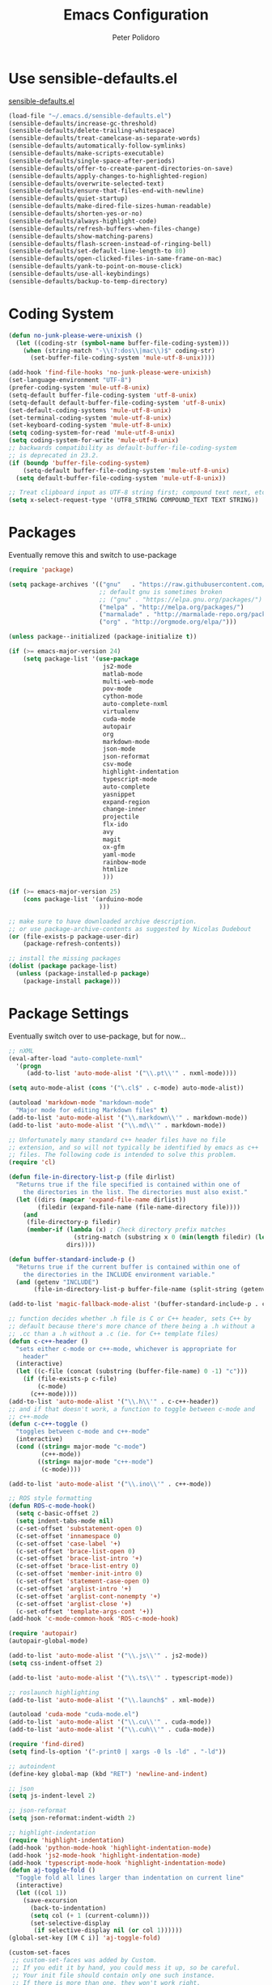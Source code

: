 #+TITLE: Emacs Configuration
#+AUTHOR: Peter Polidoro
#+EMAIL: peterpolidoro@gmail.com
#+OPTIONS: toc:nil num:nil

* Use sensible-defaults.el

  [[https://github.com/hrs/sensible-defaults.el.git][sensible-defaults.el]]

  #+BEGIN_SRC emacs-lisp
    (load-file "~/.emacs.d/sensible-defaults.el")
    (sensible-defaults/increase-gc-threshold)
    (sensible-defaults/delete-trailing-whitespace)
    (sensible-defaults/treat-camelcase-as-separate-words)
    (sensible-defaults/automatically-follow-symlinks)
    (sensible-defaults/make-scripts-executable)
    (sensible-defaults/single-space-after-periods)
    (sensible-defaults/offer-to-create-parent-directories-on-save)
    (sensible-defaults/apply-changes-to-highlighted-region)
    (sensible-defaults/overwrite-selected-text)
    (sensible-defaults/ensure-that-files-end-with-newline)
    (sensible-defaults/quiet-startup)
    (sensible-defaults/make-dired-file-sizes-human-readable)
    (sensible-defaults/shorten-yes-or-no)
    (sensible-defaults/always-highlight-code)
    (sensible-defaults/refresh-buffers-when-files-change)
    (sensible-defaults/show-matching-parens)
    (sensible-defaults/flash-screen-instead-of-ringing-bell)
    (sensible-defaults/set-default-line-length-to 80)
    (sensible-defaults/open-clicked-files-in-same-frame-on-mac)
    (sensible-defaults/yank-to-point-on-mouse-click)
    (sensible-defaults/use-all-keybindings)
    (sensible-defaults/backup-to-temp-directory)
  #+END_SRC

* Coding System

  #+BEGIN_SRC emacs-lisp
    (defun no-junk-please-were-unixish ()
      (let ((coding-str (symbol-name buffer-file-coding-system)))
        (when (string-match "-\\(?:dos\\|mac\\)$" coding-str)
          (set-buffer-file-coding-system 'mule-utf-8-unix))))

    (add-hook 'find-file-hooks 'no-junk-please-were-unixish)
    (set-language-environment "UTF-8")
    (prefer-coding-system 'mule-utf-8-unix)
    (setq-default buffer-file-coding-system 'utf-8-unix)
    (setq-default default-buffer-file-coding-system 'utf-8-unix)
    (set-default-coding-systems 'mule-utf-8-unix)
    (set-terminal-coding-system 'mule-utf-8-unix)
    (set-keyboard-coding-system 'mule-utf-8-unix)
    (setq coding-system-for-read 'mule-utf-8-unix)
    (setq coding-system-for-write 'mule-utf-8-unix)
    ;; backwards compatibility as default-buffer-file-coding-system
    ;; is deprecated in 23.2.
    (if (boundp 'buffer-file-coding-system)
        (setq-default buffer-file-coding-system 'mule-utf-8-unix)
      (setq default-buffer-file-coding-system 'mule-utf-8-unix))

    ;; Treat clipboard input as UTF-8 string first; compound text next, etc.
    (setq x-select-request-type '(UTF8_STRING COMPOUND_TEXT TEXT STRING))
  #+END_SRC

* Packages

  Eventually remove this and switch to use-package

  #+BEGIN_SRC emacs-lisp
    (require 'package)

    (setq package-archives '(("gnu"   . "https://raw.githubusercontent.com/d12frosted/elpa-mirror/master/gnu/")
                             ;; default gnu is sometimes broken
                             ;; ("gnu" . "https://elpa.gnu.org/packages/")
                             ("melpa" . "http://melpa.org/packages/")
                             ("marmalade" . "http://marmalade-repo.org/packages/")
                             ("org" . "http://orgmode.org/elpa/")))

    (unless package--initialized (package-initialize t))

    (if (>= emacs-major-version 24)
        (setq package-list '(use-package
                              js2-mode
                              matlab-mode
                              multi-web-mode
                              pov-mode
                              cython-mode
                              auto-complete-nxml
                              virtualenv
                              cuda-mode
                              autopair
                              org
                              markdown-mode
                              json-mode
                              json-reformat
                              csv-mode
                              highlight-indentation
                              typescript-mode
                              auto-complete
                              yasnippet
                              expand-region
                              change-inner
                              projectile
                              flx-ido
                              avy
                              magit
                              ox-gfm
                              yaml-mode
                              rainbow-mode
                              htmlize
                              )))

    (if (>= emacs-major-version 25)
        (cons package-list '(arduino-mode
                             )))

    ;; make sure to have downloaded archive description.
    ;; or use package-archive-contents as suggested by Nicolas Dudebout
    (or (file-exists-p package-user-dir)
        (package-refresh-contents))

    ;; install the missing packages
    (dolist (package package-list)
      (unless (package-installed-p package)
        (package-install package)))
  #+END_SRC

* Package Settings

  Eventually switch over to use-package, but for now...

  #+BEGIN_SRC emacs-lisp
    ;; nXML
    (eval-after-load "auto-complete-nxml"
      '(progn
         (add-to-list 'auto-mode-alist '("\\.pt\\'" . nxml-mode))))

    (setq auto-mode-alist (cons '("\.cl$" . c-mode) auto-mode-alist))

    (autoload 'markdown-mode "markdown-mode"
      "Major mode for editing Markdown files" t)
    (add-to-list 'auto-mode-alist '("\\.markdown\\'" . markdown-mode))
    (add-to-list 'auto-mode-alist '("\\.md\\'" . markdown-mode))

    ;; Unfortunately many standard c++ header files have no file
    ;; extension, and so will not typically be identified by emacs as c++
    ;; files. The following code is intended to solve this problem.
    (require 'cl)

    (defun file-in-directory-list-p (file dirlist)
      "Returns true if the file specified is contained within one of
        the directories in the list. The directories must also exist."
      (let ((dirs (mapcar 'expand-file-name dirlist))
            (filedir (expand-file-name (file-name-directory file))))
        (and
         (file-directory-p filedir)
         (member-if (lambda (x) ; Check directory prefix matches
                      (string-match (substring x 0 (min(length filedir) (length x))) filedir))
                    dirs))))

    (defun buffer-standard-include-p ()
      "Returns true if the current buffer is contained within one of
        the directories in the INCLUDE environment variable."
      (and (getenv "INCLUDE")
           (file-in-directory-list-p buffer-file-name (split-string (getenv "INCLUDE") path-separator))))

    (add-to-list 'magic-fallback-mode-alist '(buffer-standard-include-p . c++-mode))

    ;; function decides whether .h file is C or C++ header, sets C++ by
    ;; default because there's more chance of there being a .h without a
    ;; .cc than a .h without a .c (ie. for C++ template files)
    (defun c-c++-header ()
      "sets either c-mode or c++-mode, whichever is appropriate for
        header"
      (interactive)
      (let ((c-file (concat (substring (buffer-file-name) 0 -1) "c")))
        (if (file-exists-p c-file)
            (c-mode)
          (c++-mode))))
    (add-to-list 'auto-mode-alist '("\\.h\\'" . c-c++-header))
    ;; and if that doesn't work, a function to toggle between c-mode and
    ;; c++-mode
    (defun c-c++-toggle ()
      "toggles between c-mode and c++-mode"
      (interactive)
      (cond ((string= major-mode "c-mode")
             (c++-mode))
            ((string= major-mode "c++-mode")
             (c-mode))))

    (add-to-list 'auto-mode-alist '("\\.ino\\'" . c++-mode))

    ;; ROS style formatting
    (defun ROS-c-mode-hook()
      (setq c-basic-offset 2)
      (setq indent-tabs-mode nil)
      (c-set-offset 'substatement-open 0)
      (c-set-offset 'innamespace 0)
      (c-set-offset 'case-label '+)
      (c-set-offset 'brace-list-open 0)
      (c-set-offset 'brace-list-intro '+)
      (c-set-offset 'brace-list-entry 0)
      (c-set-offset 'member-init-intro 0)
      (c-set-offset 'statement-case-open 0)
      (c-set-offset 'arglist-intro '+)
      (c-set-offset 'arglist-cont-nonempty '+)
      (c-set-offset 'arglist-close '+)
      (c-set-offset 'template-args-cont '+))
    (add-hook 'c-mode-common-hook 'ROS-c-mode-hook)

    (require 'autopair)
    (autopair-global-mode)

    (add-to-list 'auto-mode-alist '("\\.js\\'" . js2-mode))
    (setq css-indent-offset 2)

    (add-to-list 'auto-mode-alist '("\\.ts\\'" . typescript-mode))

    ;; roslaunch highlighting
    (add-to-list 'auto-mode-alist '("\\.launch$" . xml-mode))

    (autoload 'cuda-mode "cuda-mode.el")
    (add-to-list 'auto-mode-alist '("\\.cu\\'" . cuda-mode))
    (add-to-list 'auto-mode-alist '("\\.cuh\\'" . cuda-mode))

    (require 'find-dired)
    (setq find-ls-option '("-print0 | xargs -0 ls -ld" . "-ld"))

    ;; autoindent
    (define-key global-map (kbd "RET") 'newline-and-indent)

    ;; json
    (setq js-indent-level 2)

    ;; json-reformat
    (setq json-reformat:indent-width 2)

    ;; highlight-indentation
    (require 'highlight-indentation)
    (add-hook 'python-mode-hook 'highlight-indentation-mode)
    (add-hook 'js2-mode-hook 'highlight-indentation-mode)
    (add-hook 'typescript-mode-hook 'highlight-indentation-mode)
    (defun aj-toggle-fold ()
      "Toggle fold all lines larger than indentation on current line"
      (interactive)
      (let ((col 1))
        (save-excursion
          (back-to-indentation)
          (setq col (+ 1 (current-column)))
          (set-selective-display
           (if selective-display nil (or col 1))))))
    (global-set-key [(M C i)] 'aj-toggle-fold)

    (custom-set-faces
     ;; custom-set-faces was added by Custom.
     ;; If you edit it by hand, you could mess it up, so be careful.
     ;; Your init file should contain only one such instance.
     ;; If there is more than one, they won't work right.
     )
    (custom-set-variables
     ;; custom-set-variables was added by Custom.
     ;; If you edit it by hand, you could mess it up, so be careful.
     ;; Your init file should contain only one such instance.
     ;; If there is more than one, they won't work right.
     '(js2-basic-offset 2)
     '(typescript-indent-level 2))

    ;; enable subword-mode for all programming modes
    ;; to make kill-word work on CamelCase.
    (add-hook 'prog-mode-hook 'subword-mode)

    ;; auto-complete
    (ac-config-default)

    ;; turn on ede mode
    (global-ede-mode 1)

    ;; enable ido everywhere
    (ido-mode 1)
    (ido-everywhere 1)
    (flx-ido-mode 1)
    ;; disable ido faces to see flx highlights.
    (setq ido-enable-flex-matching t)
    (setq ido-use-faces nil)

    ;; projectile
    (projectile-global-mode)

    ;; temporary fix for region highlighting bug
    ;; delete this line when fixed
    (setq shift-select-mode nil)

    ;; do not save customizations in init.el
    (defconst custom-file (expand-file-name "custom.el" user-emacs-directory))
    (unless (file-exists-p custom-file)
      (write-region "" nil custom-file))
    (load custom-file)

    ;; avy
    (global-set-key (kbd "C-;") 'avy-goto-char-2)

    ;; matlab
    (autoload 'matlab-mode "matlab" "Matlab Editing Mode" t)
    (add-to-list
     'auto-mode-alist
     '("\\.m$" . matlab-mode))
    (setq matlab-indent-function t)
    (setq matlab-shell-command "matlab")

    ;; Update packages manually to prevent emacs from taking a long time to
    ;; load.
    ;; M-x package-list-packages
    ;; U x
  #+END_SRC

* Configure =use-package=

  #+BEGIN_SRC emacs-lisp
    (unless (package-installed-p 'use-package)
      (package-install 'use-package))

    (setq use-package-verbose t)
    (setq use-package-always-ensure t)

    (require 'use-package)
  #+END_SRC

  Always compile packages, and use the newest version available.

  #+BEGIN_SRC emacs-lisp
    (use-package auto-compile
      :config (auto-compile-on-load-mode))
    (setq load-prefer-newer t)
  #+END_SRC

* Set personal information

** Who am I? Where am I?

   #+BEGIN_SRC emacs-lisp
     (setq user-full-name "Peter Polidoro"
           user-mail-address "peterpolidoro@gmail.com"
           calendar-latitude 39.0714137
           calendar-longitude -77.4664588
           calendar-location-name "Ashburn, VA")
   #+END_SRC

* Utility functions

  Define a big ol' bunch of handy utility functions.

  #+BEGIN_SRC emacs-lisp
    (defun pjp/view-buffer-name ()
      "Display the filename of the current buffer."
      (interactive)
      (message (buffer-file-name)))

    (defun pjp/rename-file (new-name)
      (interactive "FNew name: ")
      (let ((filename (buffer-file-name)))
        (if filename
            (progn
              (when (buffer-modified-p)
                (save-buffer))
              (rename-file filename new-name t)
              (kill-buffer (current-buffer))
              (find-file new-name)
              (message "Renamed '%s' -> '%s'" filename new-name))
          (message "Buffer '%s' isn't backed by a file!" (buffer-name)))))

    (defun pjp/generate-scratch-buffer ()
      "Create and switch to a temporary scratch buffer with a random
         name."
      (interactive)
      (switch-to-buffer (make-temp-name "scratch-")))

    (defun pjp/de-unicode ()
      "Tidy up a buffer by replacing all special Unicode characters
         (smart quotes, etc.) with their more sane cousins"
      (interactive)
      (let ((unicode-map '(("[\u2018\|\u2019\|\u201A\|\uFFFD]" . "'")
                           ("[\u201c\|\u201d\|\u201e]" . "\"")
                           ("\u2013" . "--")
                           ("\u2014" . "---")
                           ("\u2026" . "...")
                           ("\u00A9" . "(c)")
                           ("\u00AE" . "(r)")
                           ("\u2122" . "TM")
                           ("[\u02DC\|\u00A0]" . " "))))
        (save-excursion
          (loop for (key . value) in unicode-map
                do
                (goto-char (point-min))
                (replace-regexp key value)))))

    (defun pjp/beautify-json ()
      "Pretty-print the JSON in the marked region. Currently shells
         out to `jsonpp'--be sure that's installed!"
      (interactive)
      (save-excursion
        (shell-command-on-region (mark) (point) "jsonpp" (buffer-name) t)))

    (defun pjp/unfill-paragraph ()
      "Takes a multi-line paragraph and makes it into a single line of text."
      (interactive)
      (let ((fill-column (point-max)))
        (fill-paragraph nil)))

    (defun pjp/kill-current-buffer ()
      "Kill the current buffer without prompting."
      (interactive)
      (kill-buffer (current-buffer)))

    (defun pjp/visit-last-dired-file ()
      "Open the last file in an open dired buffer."
      (end-of-buffer)
      (previous-line)
      (dired-find-file))

    (defun pjp/visit-last-migration ()
      "Open the last file in 'db/migrate/'. Relies on projectile. Pretty sloppy."
      (interactive)
      (dired (expand-file-name "db/migrate" (projectile-project-root)))
      (pjp/visit-last-dired-file)
      (kill-buffer "migrate"))

    (defun pjp/add-auto-mode (mode &rest patterns)
      "Add entries to `auto-mode-alist' to use `MODE' for all given file `PATTERNS'."
      (dolist (pattern patterns)
        (add-to-list 'auto-mode-alist (cons pattern mode))))

    (defun pjp/find-file-as-sudo ()
      (interactive)
      (let ((file-name (buffer-file-name)))
        (when file-name
          (find-alternate-file (concat "/sudo::" file-name)))))

    (defun pjp/region-or-word ()
      (if mark-active
          (buffer-substring-no-properties (region-beginning)
                                          (region-end))
        (thing-at-point 'word)))

    (defun pjp/insert-random-string (len)
      "Insert a random alphanumeric string of length len."
      (interactive)
      (let ((mycharset "1234567890ABCDEFGHIJKLMNOPQRSTUVWXYZabcdefghijklmnopqrstyvwxyz"))
        (dotimes (i len)
          (insert (elt mycharset (random (length mycharset)))))))

    (defun pjp/generate-password ()
      "Insert a good alphanumeric password of length 30."
      (interactive)
      (pjp/insert-random-string 30))

    (defun pjp/append-to-path (path)
      "Add a path both to the $PATH variable and to Emacs' exec-path."
      (setenv "PATH" (concat (getenv "PATH") ":" path))
      (add-to-list 'exec-path path))

    (defun iwb ()
      "indent whole buffer"
      (interactive)
      (delete-trailing-whitespace)
      (indent-region (point-min) (point-max) nil)
      (untabify (point-min) (point-max)))
  #+END_SRC

* UI preferences

** Tweak window chrome

   I don't usually use the tool or scroll bar, and they take up useful space.

   #+BEGIN_SRC emacs-lisp
     (tool-bar-mode -1)
     (menu-bar-mode 1)
     (when window-system
       (scroll-bar-mode -1))
   #+END_SRC

   Show path of buffer.

   #+BEGIN_SRC emacs-lisp
     (require 'uniquify)
     (setq uniquify-buffer-name-style 'forward)
     (setq-default frame-title-format "%b (%f)")
   #+END_SRC

** Use fancy lambdas

   Why not?

   #+BEGIN_SRC emacs-lisp
     (global-prettify-symbols-mode t)
   #+END_SRC

** Theme

   #+BEGIN_SRC emacs-lisp
     (load-theme 'euphoria t t)
     (enable-theme 'euphoria)
     (setq color-theme-is-global t)
     (add-hook 'shell-mode-hook 'ansi-color-for-comint-mode-on)
   #+END_SRC

** Disable visual bell

   =sensible-defaults= replaces the audible bell with a visual one, but I really
   don't even want that (and my Emacs/Mac pair renders it poorly). This disables
   the bell altogether.

   #+BEGIN_SRC emacs-lisp
     (setq ring-bell-function 'ignore)
   #+END_SRC

** Scroll conservatively

   When point goes outside the window, Emacs usually recenters the buffer point.
   I'm not crazy about that. This changes scrolling behavior to only scroll as far
   as point goes.

   #+BEGIN_SRC emacs-lisp
     (setq scroll-conservatively 100)
   #+END_SRC

** Set default font and configure font resizing

   I'm partial to Inconsolata.

   The standard =text-scale-= functions just resize the text in the current buffer;
   I'd generally like to resize the text in /every/ buffer, and I usually want to
   change the size of the modeline, too (this is especially helpful when
   presenting). These functions and bindings let me resize everything all together!

   Note that this overrides the default font-related keybindings from
   =sensible-defaults=.

   #+BEGIN_SRC emacs-lisp
     ;;  (setq pjp/default-font "Inconsolata")
     (setq pjp/default-font "Monospace")
     (setq pjp/default-font-size 10)
     (setq pjp/current-font-size pjp/default-font-size)

     (setq pjp/font-change-increment 1.1)

     (defun pjp/font-code ()
       "Return a string representing the current font (like \"Inconsolata-14\")."
       (concat pjp/default-font "-" (number-to-string pjp/current-font-size)))

     (defun pjp/set-font-size ()
       "Set the font to `pjp/default-font' at `pjp/current-font-size'.
       Set that for the current frame, and also make it the default for
       other, future frames."
       (let ((font-code (pjp/font-code)))
         (add-to-list 'default-frame-alist (cons 'font font-code))
         (set-frame-font font-code)))

     (defun pjp/reset-font-size ()
       "Change font size back to `pjp/default-font-size'."
       (interactive)
       (setq pjp/current-font-size pjp/default-font-size)
       (pjp/set-font-size))

     (defun pjp/increase-font-size ()
       "Increase current font size by a factor of `pjp/font-change-increment'."
       (interactive)
       (setq pjp/current-font-size
             (ceiling (* pjp/current-font-size pjp/font-change-increment)))
       (pjp/set-font-size))

     (defun pjp/decrease-font-size ()
       "Decrease current font size by a factor of `pjp/font-change-increment', down to a minimum size of 1."
       (interactive)
       (setq pjp/current-font-size
             (max 1
                  (floor (/ pjp/current-font-size pjp/font-change-increment))))
       (pjp/set-font-size))

     (define-key global-map (kbd "C-)") 'pjp/reset-font-size)
     (define-key global-map (kbd "C-+") 'pjp/increase-font-size)
     (define-key global-map (kbd "C-=") 'pjp/increase-font-size)
     (define-key global-map (kbd "C-_") 'pjp/decrease-font-size)
     (define-key global-map (kbd "C--") 'pjp/decrease-font-size)

     (pjp/reset-font-size)
   #+END_SRC

** Hide certain modes from the modeline

   I'd rather have only a few necessary mode identifiers on my modeline. This
   either hides or "renames" a variety of major or minor modes using the =diminish=
   package.

   #+BEGIN_SRC emacs-lisp
     ;; (defmacro diminish-minor-mode (filename mode &optional abbrev)
     ;;   `(eval-after-load (symbol-name ,filename)
     ;;      '(diminish ,mode ,abbrev)))

     ;; (defmacro diminish-major-mode (mode-hook abbrev)
     ;;   `(add-hook ,mode-hook
     ;;              (lambda () (setq mode-name ,abbrev))))

     ;; (diminish-minor-mode 'abbrev 'abbrev-mode)
     ;; (diminish-minor-mode 'simple 'auto-fill-function)
     ;; (diminish-minor-mode 'eldoc 'eldoc-mode)
     ;; (diminish-minor-mode 'flycheck 'flycheck-mode)
     ;; (diminish-minor-mode 'flyspell 'flyspell-mode)
     ;; (diminish-minor-mode 'global-whitespace 'global-whitespace-mode)
     ;; (diminish-minor-mode 'subword 'subword-mode)
     ;; (diminish-minor-mode 'undo-tree 'undo-tree-mode)
     ;; (diminish-minor-mode 'yard-mode 'yard-mode)
     ;; (diminish-minor-mode 'yasnippet 'yas-minor-mode)
     ;; (diminish-major-mode 'emacs-lisp-mode-hook "el")
     ;; (diminish-major-mode 'haskell-mode-hook "λ=")
     ;; (diminish-major-mode 'lisp-interaction-mode-hook "λ")
     ;; (diminish-major-mode 'python-mode-hook "Py")
   #+END_SRC

** Truncate lines

   #+BEGIN_SRC emacs-lisp
     (set-default 'truncate-lines t)
     (setq truncate-partial-width-windows t)
   #+END_SRC

** Display extra information

   #+BEGIN_SRC emacs-lisp
     (global-linum-mode t)
     (line-number-mode t)
     (column-number-mode t)
   #+END_SRC

** Kill whole line

   #+BEGIN_SRC emacs-lisp
     (setq kill-whole-line t)
   #+END_SRC

* Programming customizations

  I like shallow indentation, but tabs are displayed as 8 characters by default.
  This reduces that.

  #+BEGIN_SRC emacs-lisp
    (setq-default tab-width 2)
  #+END_SRC

  Treating terms in CamelCase symbols as separate words makes editing a little
  easier for me, so I like to use =subword-mode= everywhere.

  #+BEGIN_SRC emacs-lisp
    (global-subword-mode 1)
  #+END_SRC

  Compilation output goes to the =*compilation*= buffer. I rarely have that window
  selected, so the compilation output disappears past the bottom of the window.
  This automatically scrolls the compilation window so I can always see the
  output.

  #+BEGIN_SRC emacs-lisp
    (setq compilation-scroll-output t)
  #+END_SRC

** CSS and Sass

   Indent 2 spaces and use =rainbow-mode= to display color-related words in the
   color they describe.

   #+BEGIN_SRC emacs-lisp
     (add-hook 'css-mode-hook
               (lambda ()
                 (rainbow-mode)
                 (setq css-indent-offset 2)))

     (add-hook 'scss-mode-hook 'rainbow-mode)
   #+END_SRC

   Don't compile the current file every time I save.

   #+BEGIN_SRC emacs-lisp
     (setq scss-compile-at-save nil)
   #+END_SRC

** JavaScript and CoffeeScript

   Indent everything by 2 spaces.

   #+BEGIN_SRC emacs-lisp
     (setq js-indent-level 2)

     (add-hook 'coffee-mode-hook
               (lambda ()
                 (yas-minor-mode 1)
                 (setq coffee-tab-width 2)))
   #+END_SRC

** Magit

   #+BEGIN_SRC emacs-lisp
     (global-set-key (kbd "C-x g") 'magit-status)
     (global-set-key (kbd "C-x M-g") 'magit-dispatch)
   #+END_SRC

** Python

   Indent 4 spaces.

   #+BEGIN_SRC emacs-lisp
     (setq python-indent 4)
   #+END_SRC

** =sh=

   Indent with 2 spaces.

   #+BEGIN_SRC emacs-lisp
     (add-hook 'sh-mode-hook
               (lambda ()
                 (setq sh-basic-offset 2
                       sh-indentation 2)))
   #+END_SRC

** =web-mode=

   If I'm in =web-mode=, I'd like to:

   - Color color-related words with =rainbow-mode=.
   - Still be able to run RSpec tests from =web-mode= buffers.
   - Indent everything with 2 spaces.

   #+BEGIN_SRC emacs-lisp
     (add-hook 'web-mode-hook
               (lambda ()
                 (rainbow-mode)
                 (rspec-mode)
                 (setq web-mode-markup-indent-offset 2)))
   #+END_SRC

   Use =web-mode= with embedded Ruby files, regular HTML, and PHP.

   #+BEGIN_SRC emacs-lisp
     (pjp/add-auto-mode
      'web-mode
      "\\.erb$"
      "\\.html$"
      "\\.php$"
      "\\.rhtml$")
   #+END_SRC

** YAML

   #+BEGIN_SRC emacs-lisp
     (require 'yaml-mode)
     (add-to-list 'auto-mode-alist '("\\.yml\\'" . yaml-mode))
     (add-to-list 'auto-mode-alist '("\\.yaml\\'" . yaml-mode))
     (add-hook 'yaml-mode-hook
               (lambda ()
                 (define-key yaml-mode-map "\C-m" 'newline-and-indent)))
   #+END_SRC

* Terminal

  I use =multi-term= to manage my shell sessions. It's bound to =C-c t=.

  #+BEGIN_SRC emacs-lisp
    (global-set-key (kbd "C-c t") 'multi-term)
  #+END_SRC

  Use a login shell:

  #+BEGIN_SRC emacs-lisp
    (setq multi-term-program-switches "--login")
  #+END_SRC

  I add a bunch of hooks to =term-mode=:

  - I'd like links (URLs, etc) to be clickable.
  - Yanking in =term-mode= doesn't quite work. The text from the paste appears in
    the buffer but isn't sent to the shell process. This correctly binds =C-y= and
    middle-click to yank the way we'd expect.
  - I bind =M-o= to quickly change windows. I'd like that in terminals, too.
  - I don't want to perform =yasnippet= expansion when tab-completing.

  #+BEGIN_SRC emacs-lisp
    (defun pjp/term-paste (&optional string)
      (interactive)
      (process-send-string
       (get-buffer-process (current-buffer))
       (if string string (current-kill 0))))

    (add-hook 'term-mode-hook
              (lambda ()
                (goto-address-mode)
                (define-key term-raw-map (kbd "C-y") 'pjp/term-paste)
                (define-key term-raw-map (kbd "<mouse-2>") 'pjp/term-paste)
                (define-key term-raw-map (kbd "M-o") 'other-window)
                (setq yas-dont-activate t)))
  #+END_SRC

* Editing settings

** Quickly visit Emacs configuration

   I futz around with my dotfiles a lot. This binds =C-c e= to quickly open my
   Emacs configuration file.

   #+BEGIN_SRC emacs-lisp
     (defun pjp/visit-emacs-config ()
       (interactive)
       (find-file "~/.emacs.d/configuration.org"))

     (global-set-key (kbd "C-c e") 'pjp/visit-emacs-config)
   #+END_SRC

** Always kill current buffer

   Assume that I always want to kill the current buffer when hitting =C-x k=.

   #+BEGIN_SRC emacs-lisp
     (global-set-key (kbd "C-x k") 'pjp/kill-current-buffer)
   #+END_SRC

** Look for executables in =/usr/local/bin=.

   #+BEGIN_SRC emacs-lisp
     (pjp/append-to-path "/usr/local/bin")
   #+END_SRC

** Always indent with spaces

   Never use tabs. Tabs are the devil’s whitespace.

   #+BEGIN_SRC emacs-lisp
     (setq-default indent-tabs-mode nil)
   #+END_SRC

** Configure yasnippet

   I keep my snippets in =~/.emacs/snippets/text-mode=, and I always want =yasnippet=
   enabled.

   #+BEGIN_SRC emacs-lisp
     (yas-global-mode 1)
     (setq yas-snippet-dirs (append '("~/.emacs.d/snippets/")
                                    yas-snippet-dirs))
     (yas-reload-all)
   #+END_SRC

   I /don’t/ want =ido= to automatically indent the snippets it inserts. Sometimes
   this looks pretty bad (when indenting org-mode, for example, or trying to guess
   at the correct indentation for Python).

   #+BEGIN_SRC emacs-lisp
     ;; (setq yas/indent-line nil)
   #+END_SRC

** Switch and rebalance windows when splitting

   When splitting a window, I invariably want to switch to the new window. This
   makes that automatic.

   #+BEGIN_SRC emacs-lisp
     ;; (defun pjp/split-window-below-and-switch ()
     ;;   "Split the window horizontally, then switch to the new pane."
     ;;   (interactive)
     ;;   (split-window-below)
     ;;   (balance-windows)
     ;;   (other-window 1))

     ;; (defun pjp/split-window-right-and-switch ()
     ;;   "Split the window vertically, then switch to the new pane."
     ;;   (interactive)
     ;;   (split-window-right)
     ;;   (balance-windows)
     ;;   (other-window 1))

     ;; (global-set-key (kbd "C-x 2") 'pjp/split-window-below-and-switch)
     ;; (global-set-key (kbd "C-x 3") 'pjp/split-window-right-and-switch)
   #+END_SRC

* Custom functions

  #+BEGIN_SRC emacs-lisp
    (defun find-text-files ()
      "Find all text files in path recursively, not in .git directory."
      (interactive)
      (find-dired default-directory
                  "-type f \
                   -not -path \"*/.git/*\" \
                   -not -path \"*.pdf\" \
                   -not -path \"*.zip\" \
                   -not -path \"*.png\" \
                   -not -path \"*.jpg\" \
                   -not -path \"*.gif\" \
                   -not -path \"*.exe\" \
                   -not -path \"*.odt\" \
    "))
  #+END_SRC

  #+BEGIN_SRC emacs-lisp
    (load "term")
    (defun replace-all (string to-find to-replace)
      (let ((index  (cl-search to-find string))
            (pos    0)
            (result ""))
        (while index
          (setq result (concat result
                               (substring string pos index)
                               to-replace)
                pos    (+ index (length to-find))
                index  (cl-search to-find string :start2 pos)))
        (concat result (substring string pos))))

    (defun serial-process-filter-lf (process output)
      "Replace LF in output string with CR+LF."
      (term-emulate-terminal process
                             (replace-all output
                                          (byte-to-string ?\n)
                                          (string ?\r ?\n))))

    (defun serial-term-lf (port)
      "Basically duplicate SERIAL-TERM from term.el but with process
      filtering to translate LF to CR+LF."
      (interactive (list (serial-read-name)))
      (serial-supported-or-barf)
      (let* ((process (make-serial-process
                       :port port
                       :speed 115200
                       :bytesize 8
                       :parity nil
                       :stopbits 1
                       :flowcontrol nil
                       :coding 'raw-text-unix
                       :noquery t
                       :name (format "Lua:%s" port)
                       :filter 'serial-process-filter-lf
                       :sentinel 'term-sentinel))
             (buffer (process-buffer process)))
        (with-current-buffer buffer
          (term-mode)
          (term-line-mode)
          (goto-char (point-max))
          (set-marker (process-mark process) (point)))
        (switch-to-buffer buffer)
        buffer))
  #+END_SRC

  #+BEGIN_SRC emacs-lisp
    (defun dired-do-command (command)
      "Run COMMAND on marked files. Any files not already open will be opened.
    After this command has been run, any buffers it's modified will remain
    open and unsaved."
      (interactive "CRun on marked files M-x ")
      (save-window-excursion
        (mapc (lambda (filename)
                (find-file filename)
                (call-interactively command))
              (dired-get-marked-files))))
  #+END_SRC

  #+BEGIN_SRC emacs-lisp
    (fset 'omd
          (lambda (&optional arg) "Keyboard macro." (interactive "p") (kmacro-exec-ring-item '([24 6 6 return 19 115 114 99 return return 14 67108896 5 2 2 134217847 return 24 51 24 111 24 6 4 16 return 19 25 return return 24 111 24 50 24 111 24 6 6 return return 134217788 19 67 111 110 115 116 97 110 116 115 46 104 return return 24 51 24 111 24 6 6 return 18 67 111 110 115 116 97 110 116 115 46 99 112 112 return return 24 111 24 50 24 111 24 6 6 return 18 53 120 51 46 104 return return 24 51 24 50 24 111 24 6 6 return 18 53 120 51 46 99 112 112 return return 24 111 24 50 24 6 6 return 18 51 120 50 46 104 return return 24 111 24 6 6 return 18 51 120 50 46 99 112 112 return return] 0 "%d") arg)))
  #+END_SRC

* Org mode
** Key bindings

   #+BEGIN_SRC emacs-lisp
     (global-set-key "\C-cl" 'org-store-link)
     (global-set-key "\C-ca" 'org-agenda)
     (global-set-key "\C-cc" 'org-capture)
     (global-set-key "\C-cb" 'org-switchb)
   #+END_SRC

** Org Variables

   #+BEGIN_SRC emacs-lisp
     (setq org-src-fontify-natively t
           org-src-tab-acts-natively t)
   #+END_SRC

** Language evaluation

   #+BEGIN_SRC emacs-lisp
     (org-babel-do-load-languages
      'org-babel-load-languages
      '((shell . t)
        (emacs-lisp . t)
        (python . t)
        (js . t)))
   #+END_SRC
** Descriptive links

   #+BEGIN_SRC emacs-lisp
     (setq org-descriptive-links nil)
   #+END_SRC

** Exporting
*** Org

    #+BEGIN_SRC emacs-lisp
      (eval-after-load "org"
        '(require 'ox-org nil t))
    #+END_SRC

*** Markdown

    #+BEGIN_SRC emacs-lisp
      (eval-after-load "org"
        '(require 'ox-md nil t))
    #+END_SRC

*** Github flavored markdown

    #+BEGIN_SRC emacs-lisp
      (eval-after-load "org"
        '(require 'ox-gfm nil t))
    #+END_SRC

*** PDF to images

    #+BEGIN_SRC emacs-lisp
      (defun org-include-img-from-pdf (&rest _)
        "Convert pdf files to image files in org-mode bracket links.

          # ()convertfrompdf:t # This is a special comment; tells that the upcoming
                               # link points to the to-be-converted-to file.
          # If you have a foo.pdf that you need to convert to foo.png, use the
          # foo.png file name in the link.
          [[./foo.png]]
      "
        (interactive)
        (if (executable-find "convert")
            (save-excursion
              (goto-char (point-min))
              (while (re-search-forward "^[ \t]*#\\s-+()convertfrompdf\\s-*:\\s-*t"
                                        nil :noerror)
                ;; Keep on going to the next line till it finds a line with bracketed
                ;; file link.
                (while (progn
                         (forward-line 1)
                         (not (looking-at org-bracket-link-regexp))))
                ;; Get the sub-group 1 match, the link, from `org-bracket-link-regexp'
                (let ((link (match-string-no-properties 1)))
                  (when (stringp link)
                    (let* ((imgfile (expand-file-name link))
                           (pdffile (expand-file-name
                                     (concat (file-name-sans-extension imgfile)
                                             "." "pdf")))
                           (cmd (concat "convert -density 96 -quality 85 "
                                        pdffile " " imgfile)))
                      (when (and (file-readable-p pdffile)
                                 (file-newer-than-file-p pdffile imgfile))
                        ;; This block is executed only if pdffile is newer than
                        ;; imgfile or if imgfile does not exist.
                        (shell-command cmd)
                        (message "%s" cmd)))))))
          (user-error "`convert' executable (part of Imagemagick) is not found")))

      ;; (defun my/org-include-img-from-pdf-before-save ()
      ;;   "Execute `org-include-img-from-pdf' just before saving the file."
      ;;     (add-hook 'before-save-hook #'org-include-img-from-pdf nil :local))
      ;; (add-hook 'org-mode-hook #'my/org-include-img-from-pdf-before-save)

      ;; If you want to attempt to auto-convert PDF to PNG  only during exports, and not during each save.
      (with-eval-after-load 'ox
        (add-hook 'org-export-before-processing-hook #'org-include-img-from-pdf))
    #+END_SRC

** Remove results

   #+BEGIN_SRC emacs-lisp
     (defconst help/org-special-pre "^\s*#[+]")
     (defun help/org-2every-src-block (fn)
       "Visit every Source-Block and evaluate `FN'."
       (interactive)
       (save-excursion
         (goto-char (point-min))
         (let ((case-fold-search t))
           (while (re-search-forward (concat help/org-special-pre "BEGIN_SRC") nil t)
             (let ((element (org-element-at-point)))
               (when (eq (org-element-type element) 'src-block)
                 (funcall fn element)))))
         (save-buffer)))
     (define-key org-mode-map (kbd "M-]") (lambda () (interactive)
                                            (help/org-2every-src-block
                                             'org-babel-remove-result)))
   #+END_SRC
* Set custom keybindings

  #+BEGIN_SRC emacs-lisp
    (global-set-key "\M-g" 'goto-line)
    (global-set-key (kbd "C-\\") 'er/expand-region)
    (global-set-key (kbd "s-b")  'windmove-left)
    (global-set-key (kbd "s-f") 'windmove-right)
    (global-set-key (kbd "s-p")    'windmove-up)
    (global-set-key (kbd "s-n")  'windmove-down)
    (require 'change-inner)
    (global-set-key (kbd "M-i") 'change-inner)
    (global-set-key (kbd "M-o") 'change-outer)
  #+END_SRC
